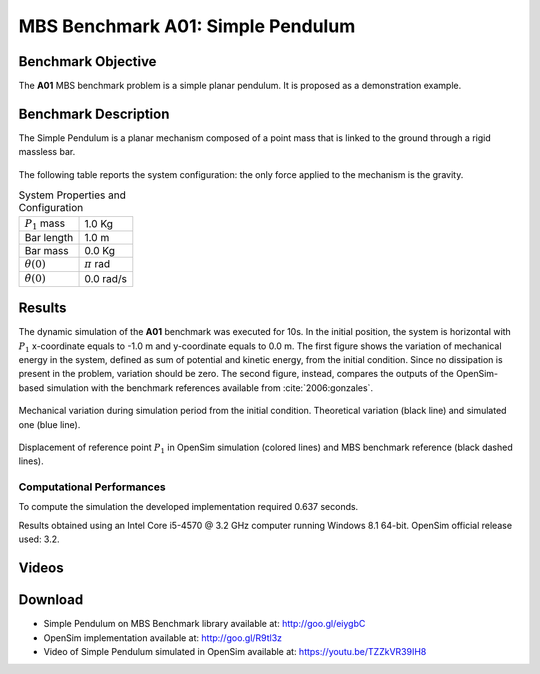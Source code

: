 
MBS Benchmark A01: Simple Pendulum
==================================

Benchmark Objective
-------------------
The **A01** MBS benchmark problem is a simple planar pendulum. It is proposed as a demonstration example.

Benchmark Description
---------------------
The Simple Pendulum is a planar mechanism composed of a point mass that is linked to the ground through a rigid massless bar.

.. figure:: ../images/1MBS_Pendolum.png
   :align: center
   :height: 300pt
   :alt: {Simple Pendulum sketch.
   :figclass: align-center


The following table reports the system configuration: the only force applied to the mechanism is the gravity.

.. table:: System Properties and Configuration

    ============================ =========================
     :math:`P_1` mass             1.0 Kg
     Bar length                   1.0 m
     Bar mass                     0.0 Kg
     :math:`{\theta}(0)`          :math:`{\pi}` rad
     :math:`\dot{\theta}(0)`      0.0 rad/s
    ============================ =========================


Results
-------
The dynamic simulation of the **A01** benchmark was executed for 10s.
In the initial position, the system is horizontal with :math:`P_1` x-coordinate equals to -1.0 m and y-coordinate equals to 0.0 m.
The first figure shows the variation of mechanical energy in the system, defined as sum of potential and kinetic energy, from the initial condition. Since no dissipation is present in the problem, variation should be zero.
The second figure, instead, compares the outputs of the OpenSim-based simulation with the benchmark references available from :cite:`2006:gonzales`.

.. figure:: ../images/A01_energy.png
   :align: center
   :height: 300pt
   :alt: Mechanical variation during simulation period from the initial condition. Ideal variation (black line) and simulated value (blue line)
   :figclass: align_center

   Mechanical variation during simulation period from the initial condition. Theoretical variation (black line) and simulated one (blue line).

.. figure:: ../images/A01_kinematics.png
   :align: center
   :height: 300pt
   :alt: P1 coordinate displacements in OpenSim simulation (dashed lines) and MBS benchmark reference (gray dots).
   :figclass: align-center

   Displacement of reference point :math:`P_1` in OpenSim simulation (colored lines) and MBS benchmark reference (black dashed lines).

Computational Performances
~~~~~~~~~~~~~~~~~~~~~~~~~~
To compute the simulation the developed implementation required 0.637 seconds.

Results obtained using an Intel Core i5-4570 @ 3.2 GHz computer running Windows 8.1 64-bit.
OpenSim official release used: 3.2.

Videos
------
.. only:: html

    .. youtube:: https://www.youtube.com/watch?v=TZZkVR39IH8

.. only:: latex

  Video of the problem simulated in OpenSim is available at https://youtu.be/TZZkVR39IH8


Download
--------

* Simple Pendulum on MBS Benchmark library available at: http://goo.gl/eiygbC
* OpenSim implementation available at: http://goo.gl/R9tl3z
* Video of Simple Pendulum simulated in OpenSim available at: https://youtu.be/TZZkVR39IH8
